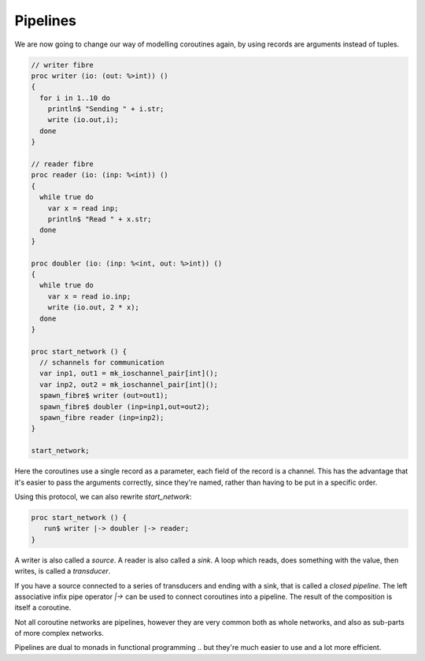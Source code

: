 Pipelines
=========

We are now going to change our way of modelling coroutines again,
by using records are arguments instead of tuples.


.. code-block:: felix

  // writer fibre
  proc writer (io: (out: %>int)) ()
  {
    for i in 1..10 do
      println$ "Sending " + i.str;
      write (io.out,i);
    done
  }

  // reader fibre
  proc reader (io: (inp: %<int)) ()
  {
    while true do 
      var x = read inp;
      println$ "Read " + x.str;
    done
  }

  proc doubler (io: (inp: %<int, out: %>int)) ()
  {
    while true do
      var x = read io.inp;
      write (io.out, 2 * x);
    done
  }

  proc start_network () {
    // schannels for communication
    var inp1, out1 = mk_ioschannel_pair[int]();
    var inp2, out2 = mk_ioschannel_pair[int]();
    spawn_fibre$ writer (out=out1);
    spawn_fibre$ doubler (inp=inp1,out=out2);
    spawn_fibre reader (inp=inp2);
  }

  start_network;

Here the coroutines use a single record as a parameter, each field of the
record is a channel. This has the advantage that it's easier to pass the
arguments correctly, since they're named, rather than having to be put
in a specific order.

Using this protocol, we can also rewrite `start_network`:

.. code-block:: felix

  proc start_network () {
     run$ writer |-> doubler |-> reader;
  }

A writer is also called a *source*. 
A reader is also called a *sink*.
A loop which reads, does something with the value, then writes, is called a *transducer*.

If you have a source connected to a series of transducers and ending with a sink,
that is called a *closed pipeline*. The left associative infix pipe operator `|->`
can be used to connect coroutines into a pipeline. The result of the composition
is itself a coroutine. 

Not all coroutine networks are pipelines, however they are very common both as
whole networks, and also as sub-parts of more complex networks.

Pipelines are dual to monads in functional programming .. but they're
much easier to use and a lot more efficient.
 
